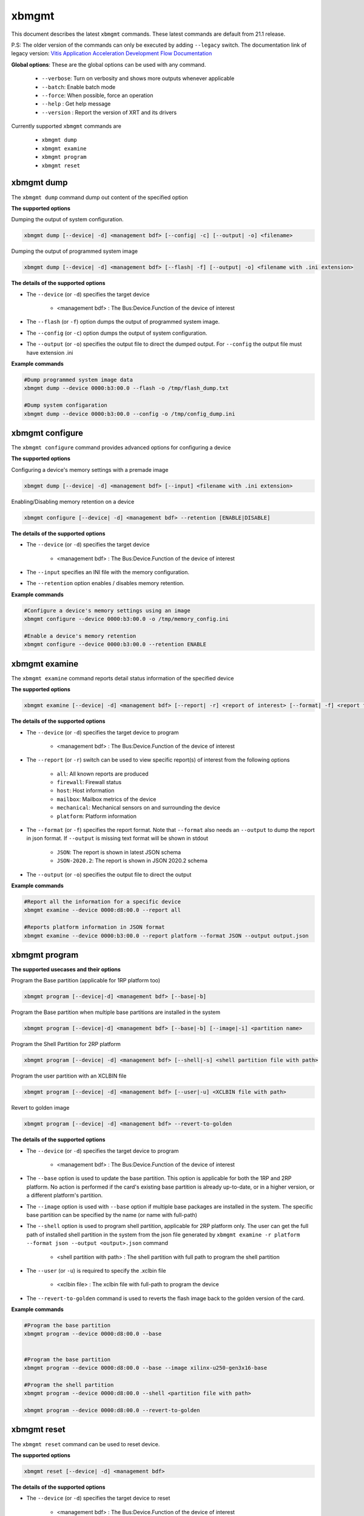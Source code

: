 .. _xbmgmt.rst:

..
   comment:: SPDX-License-Identifier: Apache-2.0
   comment:: Copyright (C) 2019-2021 Xilinx, Inc. All rights reserved.

xbmgmt
======

This document describes the latest ``xbmgmt`` commands. These latest commands are default from 21.1 release.   


P.S: The older version of the commands can only be executed by adding ``--legacy`` switch. The documentation link of legacy version: `Vitis Application Acceleration Development Flow Documentation <https://www.xilinx.com/html_docs/xilinx2021_1/vitis_doc/Chunk778393017.html>`_


**Global options**: These are the global options can be used with any command. 

 - ``--verbose``: Turn on verbosity and shows more outputs whenever applicable
 - ``--batch``: Enable batch mode
 - ``--force``: When possible, force an operation
 - ``--help`` : Get help message
 - ``--version`` : Report the version of XRT and its drivers

Currently supported ``xbmgmt`` commands are

    - ``xbmgmt dump``
    - ``xbmgmt examine``
    - ``xbmgmt program``
    - ``xbmgmt reset``


xbmgmt dump
~~~~~~~~~~~

The ``xbmgmt dump`` command dump out content of the specified option 

**The supported options**

Dumping the output of system configuration.

.. code-block:: shell

    xbmgmt dump [--device| -d] <management bdf> [--config| -c] [--output| -o] <filename>
    

Dumping the output of programmed system image

.. code-block:: shell

    xbmgmt dump [--device| -d] <management bdf> [--flash| -f] [--output| -o] <filename with .ini extension>


**The details of the supported options**

- The ``--device`` (or ``-d``) specifies the target device 
    
    - <management bdf> : The Bus:Device.Function of the device of interest


- The ``--flash`` (or ``-f``) option dumps the output of programmed system image.
- The ``--config`` (or ``-c``) option dumps the output of system configuration.
- The ``--output`` (or ``-o``) specifies the output file to direct the dumped output. For ``--config`` the output file must have extension .ini
    

**Example commands** 


.. code-block:: shell

      
    #Dump programmed system image data
    xbmgmt dump --device 0000:b3:00.0 --flash -o /tmp/flash_dump.txt
    
    #Dump system configaration 
    xbmgmt dump --device 0000:b3:00.0 --config -o /tmp/config_dump.ini


xbmgmt configure
~~~~~~~~~~~

The ``xbmgmt configure`` command provides advanced options for configuring a device

**The supported options**

Configuring a device's memory settings with a premade image

.. code-block:: shell

    xbmgmt dump [--device| -d] <management bdf> [--input] <filename with .ini extension>


Enabling/Disabling memory retention on a device

.. code-block:: shell

    xbmgmt configure [--device| -d] <management bdf> --retention [ENABLE|DISABLE]


**The details of the supported options**

- The ``--device`` (or ``-d``) specifies the target device 
    
    - <management bdf> : The Bus:Device.Function of the device of interest


- The ``--input`` specifies an INI file with the memory configuration.
- The ``--retention`` option enables / disables memory retention.


**Example commands** 


.. code-block:: shell

      
    #Configure a device's memory settings using an image
    xbmgmt configure --device 0000:b3:00.0 -o /tmp/memory_config.ini
    
    #Enable a device's memory retention 
    xbmgmt configure --device 0000:b3:00.0 --retention ENABLE


xbmgmt examine
~~~~~~~~~~~~~~

The ``xbmgmt examine`` command reports detail status information of the specified device

**The supported options**


.. code-block:: shell

    xbmgmt examine [--device| -d] <management bdf> [--report| -r] <report of interest> [--format| -f] <report format> [--output| -o] <filename>
 

**The details of the supported options**

- The ``--device`` (or ``-d``) specifies the target device to program
    
    - <management bdf> : The Bus:Device.Function of the device of interest

- The ``--report`` (or ``-r``) switch can be used to view specific report(s) of interest from the following options
          
    -  ``all``: All known reports are produced
    - ``firewall``: Firewall status
    - ``host``: Host information
    - ``mailbox``: Mailbox metrics of the device
    - ``mechanical``: Mechanical sensors on and surrounding the device
    - ``platform``: Platform information

- The ``--format`` (or ``-f``) specifies the report format. Note that ``--format`` also needs an ``--output`` to dump the report in json format. If ``--output`` is missing text format will be shown in stdout
    
    - ``JSON``: The report is shown in latest JSON schema
    - ``JSON-2020.2``: The report is shown in JSON 2020.2 schema

- The ``--output`` (or ``-o``) specifies the output file to direct the output
    

**Example commands** 


.. code-block:: shell

      
    #Report all the information for a specific device
    xbmgmt examine --device 0000:d8:00.0 --report all
    
    #Reports platform information in JSON format
    xbmgmt examine --device 0000:b3:00.0 --report platform --format JSON --output output.json



xbmgmt program
~~~~~~~~~~~~~~

**The supported usecases and their options**

Program the Base partition (applicable for 1RP platform too)

.. code-block:: shell

    xbmgmt program [--device|-d] <management bdf> [--base|-b] 

Program the Base partition when multiple base partitions are installed in the system

.. code-block:: shell

    xbmgmt program [--device|-d] <management bdf> [--base|-b] [--image|-i] <partition name>

Program the Shell Partition for 2RP platform

.. code-block:: shell

    xbmgmt program [--device| -d] <management bdf> [--shell|-s] <shell partition file with path>  


Program the user partition with an XCLBIN file

.. code-block:: shell

    xbmgmt program [--device| -d] <management bdf> [--user|-u] <XCLBIN file with path>  


Revert to golden image

.. code-block:: shell

    xbmgmt program [--device| -d] <management bdf> --revert-to-golden


**The details of the supported options**

- The ``--device`` (or ``-d``) specifies the target device to program
    
    - <management bdf> : The Bus:Device.Function of the device of interest
 
- The ``--base`` option is used to update the base partition. This option is applicable for both the 1RP and 2RP platform. No action is performed if the card's existing base partition is already up-to-date, or in a higher version, or a different platform's partition. 

- The ``--image`` option is used with ``--base`` option if multiple base packages are installed in the system. The specific base partition can be specified by the name (or name with full-path)

- The ``--shell`` option is used to program shell partition, applicable for 2RP platform only. The user can get the full path of installed shell partition in the system from the json file generated by ``xbmgmt examine -r platform --format json --output <output>.json`` command 

    - <shell partition with path> : The shell partition with full path to program the shell partition

- The ``--user`` (or ``-u``) is required to specify the .xclbin file
    
    - <xclbin file> : The xclbin file with full-path to program the device
    
- The ``--revert-to-golden`` command is used to reverts the flash image back to the golden version of the card.	


**Example commands**


.. code-block:: shell
 
     #Program the base partition 
     xbmgmt program --device 0000:d8:00.0 --base
     
     
     #Program the base partition 
     xbmgmt program --device 0000:d8:00.0 --base --image xilinx-u250-gen3x16-base
     
     #Program the shell partition
     xbmgmt program --device 0000:d8:00.0 --shell <partition file with path>
 
     xbmgmt program --device 0000:d8:00.0 --revert-to-golden




xbmgmt reset
~~~~~~~~~~~~

The ``xbmgmt reset`` command can be used to reset device. 


**The supported options**

.. code-block:: shell

    xbmgmt reset [--device| -d] <management bdf> 


**The details of the supported options**

- The ``--device`` (or ``-d``) specifies the target device to reset
    
    - <management bdf> : The Bus:Device.Function of the device of interest
    

**Example commands**


.. code-block:: shell
 
    xbmgmt reset --device 0000:65:00.0

